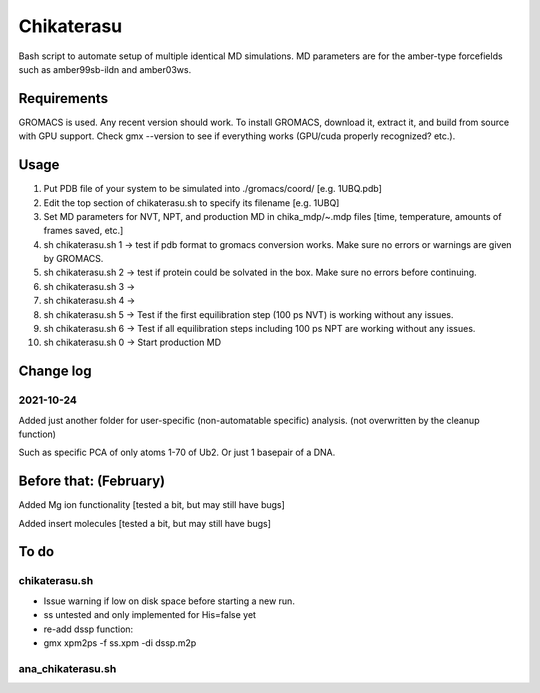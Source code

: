 Chikaterasu
===========

.. image:: logo.png
   :alt: Chikaterasu logo
   :align: right

Bash script to automate setup of multiple identical MD simulations.
MD parameters are for the amber-type forcefields such as amber99sb-ildn and amber03ws.

Requirements
------------

GROMACS is used. Any recent version should work. 
To install GROMACS, download it, extract it, and build from source with GPU support.
Check gmx --version to see if everything works (GPU/cuda properly recognized? etc.).

Usage
-----

1. Put PDB file of your system to be simulated into ./gromacs/coord/          [e.g. 1UBQ.pdb]
2. Edit the top section of chikaterasu.sh to specify its filename             [e.g. 1UBQ]
3. Set MD parameters for NVT, NPT, and production MD in chika_mdp/~.mdp files [time, temperature, amounts of frames saved, etc.]
4. sh chikaterasu.sh 1 -> test if pdb format to gromacs conversion works. Make sure no errors or warnings are given by GROMACS.
5. sh chikaterasu.sh 2 -> test if protein could be solvated in the box. Make sure no errors before continuing.
6. sh chikaterasu.sh 3 ->
7. sh chikaterasu.sh 4 ->
8. sh chikaterasu.sh 5 -> Test if the first equilibration step (100 ps NVT) is working without any issues.
9. sh chikaterasu.sh 6 -> Test if all equilibration steps including 100 ps NPT are working without any issues.
10. sh chikaterasu.sh 0 -> Start production MD

Change log
----------

2021-10-24
""""""""""

Added just another folder for user-specific (non-automatable specific) analysis.
(not overwritten by the cleanup function)

Such as specific PCA of only atoms 1-70 of Ub2.
Or just 1 basepair of a DNA.
                    
Before that: (February)
-----------------------

Added Mg ion functionality  [tested a bit, but may still have bugs]

Added insert molecules      [tested a bit, but may still have bugs]


To do
-----

chikaterasu.sh
""""""""""""""

* Issue warning if low on disk space before starting a new run.
* ss untested and only implemented for His=false yet
* re-add dssp function: 
* gmx xpm2ps -f ss.xpm -di dssp.m2p

ana_chikaterasu.sh
""""""""""""""""""
